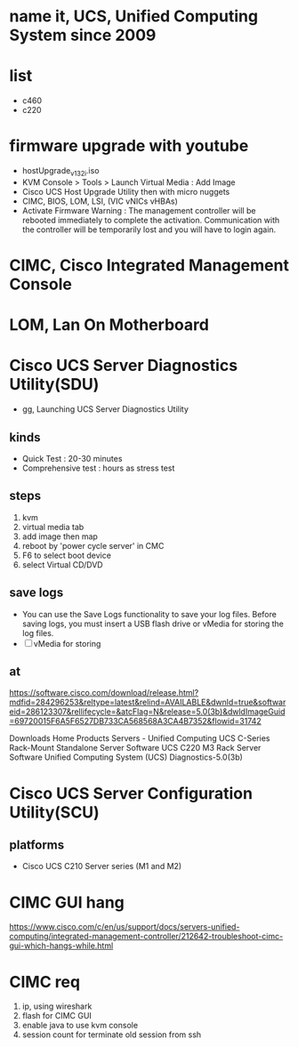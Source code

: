 * name it, UCS, Unified Computing System since 2009
* list

- c460
- c220

* firmware upgrade with youtube

- hostUpgrade_v1_3_2i.iso
- KVM Console > Tools > Launch Virtual Media : Add Image
- Cisco UCS Host Upgrade Utility then with micro nuggets
- CIMC, BIOS, LOM, LSI, (VIC vNICs vHBAs)
- Activate Firmware
  Warning : The management controller will be rebooted immediately to complete the activation. Communication with the controller will be temporarily lost and you will have to login again.

* CIMC, Cisco Integrated Management Console
* LOM, Lan On Motherboard
* Cisco UCS Server Diagnostics Utility(SDU)

- gg, Launching UCS Server Diagnostics Utility

** kinds

- Quick Test : 20-30 minutes
- Comprehensive test : hours as stress test

** steps

1. kvm
2. virtual media tab
3. add image then map
4. reboot by 'power cycle server' in CMC
5. F6 to select boot device
6. select Virtual CD/DVD

** save logs

- You can use the Save Logs functionality to save your log files. Before saving logs, you must insert a USB flash drive or vMedia for storing the log files.
- [ ] vMedia for storing

** at

https://software.cisco.com/download/release.html?mdfid=284296253&reltype=latest&relind=AVAILABLE&dwnld=true&softwareid=286123307&rellifecycle=&atcFlag=N&release=5.0(3b)&dwldImageGuid=69720015F6A5F6527DB733CA568568A3CA4B7352&flowid=31742

Downloads Home
Products
Servers - Unified Computing
UCS C-Series Rack-Mount Standalone Server Software
UCS C220 M3 Rack Server Software
Unified Computing System (UCS) Diagnostics-5.0(3b) 
* Cisco UCS Server Configuration Utility(SCU)

** platforms

- Cisco UCS C210 Server series (M1 and M2)
* CIMC GUI hang

https://www.cisco.com/c/en/us/support/docs/servers-unified-computing/integrated-management-controller/212642-troubleshoot-cimc-gui-which-hangs-while.html

* CIMC req

1. ip, using wireshark
2. flash for CIMC GUI
3. enable java to use kvm console
4. session count for terminate old session from ssh
